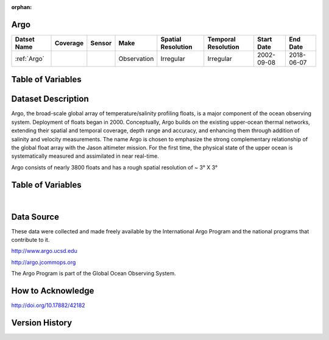 :orphan:

.. _Argo:




Argo
****

.. |globe| image:: /_static/catalog_thumbnails/globe.png
   :scale: 10%
   :align: middle
.. |argo| image:: /_static/catalog_thumbnails/float_simple.png
   :scale: 10%



+------------------------+----------+--------+-------------+----------------------------+----------------------+--------------+------------+
| Datset Name            | Coverage | Sensor |  Make       |     Spatial Resolution     | Temporal Resolution  |  Start Date  |  End Date  |
+========================+==========+========+=============+============================+======================+==============+============+
| :ref:`Argo`            | |globe|  | |argo| | Observation |      Irregular             |        Irregular     |  2002-09-08  | 2018-06-07 |
+------------------------+----------+--------+-------------+----------------------------+----------------------+--------------+------------+


Table of Variables
******************

.. raw:: html

    <iframe src="../../_static/var_tables/Argo_BGC_REP/Argo_BGC_REP.html"  frameborder = 0 height = '300px' width="100%">></iframe>



Dataset Description
*******************

Argo, the broad-scale global array of temperature/salinity profiling floats, is a major component of the ocean observing system. Deployment of floats began in 2000. Conceptually, Argo builds on the existing upper-ocean thermal networks, extending their spatial and temporal coverage, depth range and accuracy, and enhancing them through addition of salinity and velocity measurements. The name Argo is chosen to emphasize the strong complementary relationship of the global float array with the Jason altimeter mission. For the first time, the physical state of the upper ocean is systematically measured and assimilated in near real-time.

Argo consists of nearly 3800 floats and has a rough spatial resolution of ~ 3° X 3°

Table of Variables
******************

.. raw:: html

    <iframe src="../../_static/var_tables/Argo_BGC_REP/Argo_BGC_REP.html"  frameborder = 0 height = '300px' width="100%">></iframe>

|

Data Source
***********

These data were collected and made freely available by the International Argo Program and the national programs that contribute to it.

http://www.argo.ucsd.edu

http://argo.jcommops.org

The Argo Program is part of the Global Ocean Observing System.


How to Acknowledge
******************


http://doi.org/10.17882/42182

Version History
***************
